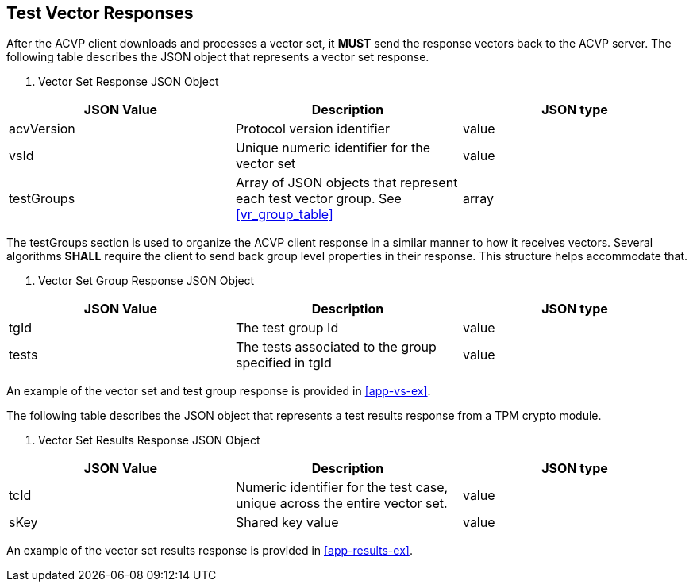 
[[vector_responses]]
== Test Vector Responses

After the ACVP client downloads and processes a vector set, it *MUST* send the response vectors back to the ACVP server.  The following table describes the JSON object that represents a vector set response.



[[vr_top_table]]

[cols="<,<,<"]
. Vector Set Response JSON Object
|===
| JSON Value| Description| JSON type

| acvVersion| Protocol version identifier| value
| vsId| Unique numeric identifier for the vector set| value
| testGroups| Array of JSON objects that represent each test vector group. See <<vr_group_table>>| array
|===


The testGroups section is used to organize the ACVP client response in a similar manner to how it receives vectors.  Several algorithms *SHALL* require the client to send back group level properties in their response.  This structure helps accommodate that.


[[vr_group_table]]

[cols="<,<,<"]
. Vector Set Group Response JSON Object
|===
| JSON Value| Description| JSON type

| tgId| The test group Id| value
| tests| The tests associated to the group specified in tgId| value
|===

An example of the vector set and test group response is provided in <<app-vs-ex>>.


The following table describes the JSON object that represents a test results response from a TPM crypto module.

[cols="<,<,<"]
[[vr_top_table8]]
. Vector Set Results Response JSON Object
|===
| JSON Value| Description| JSON type

| tcId| Numeric identifier for the test case, unique across the entire vector set.| value
| sKey| Shared key value| value
|===

An example of the vector set results response is provided in <<app-results-ex>>.